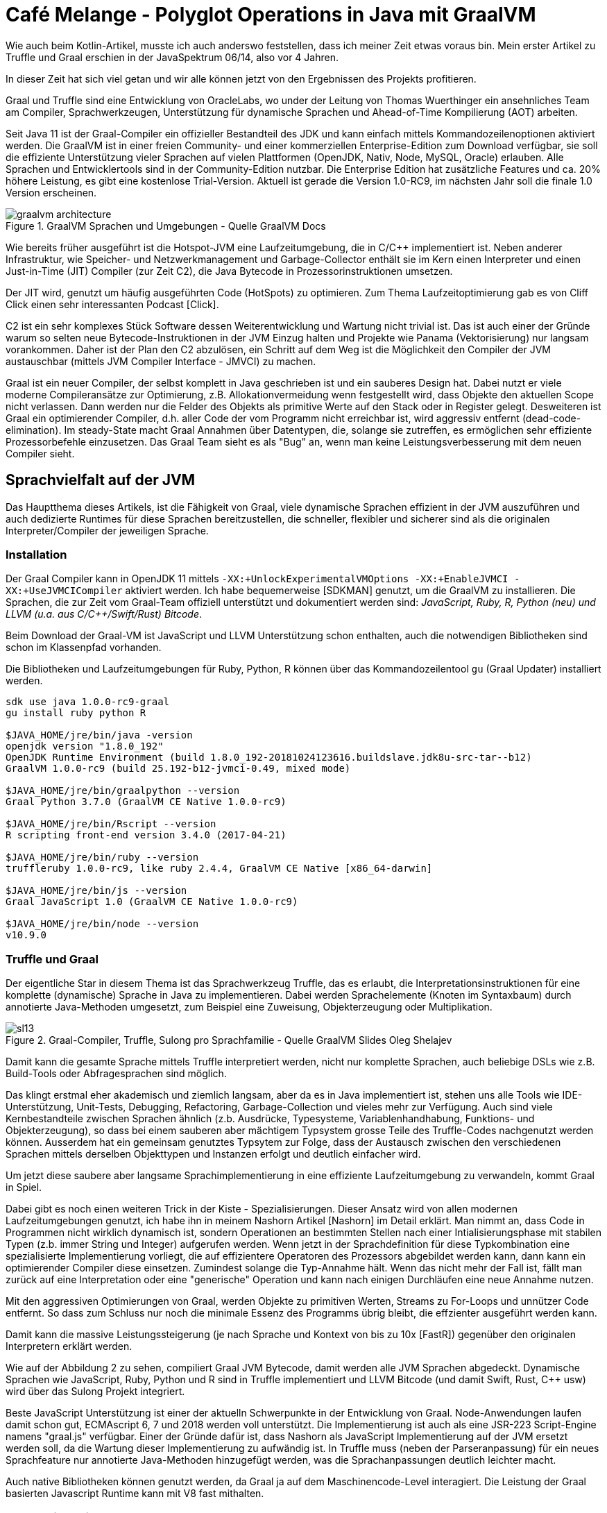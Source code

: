 ////
Is Context threadsafe?
How do I import variables into graalpython? Missing docs?
(it's documented for FastR)

Potentielle Aufmacher: https://www.flickr.com/photos/42988571@N08/albums/72157641666335543
https://commons.wikimedia.org/wiki/File:Samovar_LarvikMuseum.jpg
////
= Café Melange - Polyglot Operations in Java mit GraalVM
:img: ../../img

Wie auch beim Kotlin-Artikel, musste ich auch anderswo feststellen, dass ich meiner Zeit etwas voraus bin.
Mein erster Artikel zu Truffle und Graal erschien in der JavaSpektrum 06/14, also vor 4 Jahren.

In dieser Zeit hat sich viel getan und wir alle können jetzt von den Ergebnissen des Projekts profitieren.

Graal und Truffle sind eine Entwicklung von OracleLabs, wo under der Leitung von Thomas Wuerthinger ein ansehnliches Team am Compiler, Sprachwerkzeugen, Unterstützung für dynamische Sprachen und Ahead-of-Time Kompilierung (AOT) arbeiten.

Seit Java 11 ist der Graal-Compiler ein offizieller Bestandteil des JDK und kann einfach mittels Kommandozeilenoptionen aktiviert werden.
Die GraalVM ist in einer freien Community- und einer kommerziellen Enterprise-Edition zum Download verfügbar, sie soll die effiziente Unterstützung vieler Sprachen auf vielen Plattformen (OpenJDK, Nativ, Node, MySQL, Oracle) erlauben.
Alle Sprachen und Entwicklertools sind in der Community-Edition nutzbar.
Die Enterprise Edition hat zusätzliche Features und ca. 20% höhere Leistung, es gibt eine kostenlose Trial-Version.
Aktuell ist gerade die Version 1.0-RC9, im nächsten Jahr soll die finale 1.0 Version erscheinen.

.GraalVM Sprachen und Umgebungen - Quelle GraalVM Docs
image::https://www.graalvm.org/docs/img/graalvm_architecture.png[]

Wie bereits früher ausgeführt ist die Hotspot-JVM eine Laufzeitumgebung, die in C/C++ implementiert ist.
Neben anderer Infrastruktur, wie Speicher- und Netzwerkmanagement und Garbage-Collector enthält sie im Kern einen Interpreter und einen Just-in-Time (JIT) Compiler (zur Zeit C2), die Java Bytecode in Prozessorinstruktionen umsetzen.

Der JIT wird, genutzt um häufig ausgeführten Code (HotSpots) zu optimieren. 
Zum Thema Laufzeitoptimierung gab es von Cliff Click einen sehr interessanten Podcast [Click].

C2 ist ein sehr komplexes Stück Software dessen Weiterentwicklung und Wartung nicht trivial ist. 
Das ist auch einer der Gründe warum so selten neue Bytecode-Instruktionen in der JVM Einzug halten und Projekte wie Panama (Vektorisierung) nur langsam vorankommen.
Daher ist der Plan den C2 abzulösen, ein Schritt auf dem Weg ist die Möglichkeit den Compiler der JVM austauschbar (mittels JVM Compiler Interface - JMVCI) zu machen.

Graal ist ein neuer Compiler, der selbst komplett in Java geschrieben ist und ein sauberes Design hat.
Dabei nutzt er viele moderne Compileransätze zur Optimierung, z.B. Allokationvermeidung wenn festgestellt wird, dass Objekte den aktuellen Scope nicht verlassen. 
Dann werden nur die Felder des Objekts als primitive Werte auf den Stack oder in Register gelegt.
Desweiteren ist Graal ein optimierender Compiler, d.h. aller Code der vom Programm nicht erreichbar ist, wird aggressiv entfernt (dead-code-elimination).
Im steady-State macht Graal Annahmen über Datentypen, die, solange sie zutreffen, es ermöglichen sehr effiziente Prozessorbefehle einzusetzen.
Das Graal Team sieht es als "Bug" an, wenn man keine Leistungsverbesserung mit dem neuen Compiler sieht.

== Sprachvielfalt auf der JVM

Das Hauptthema dieses Artikels, ist die Fähigkeit von Graal, viele dynamische Sprachen effizient in der JVM auszuführen und auch dedizierte Runtimes für diese Sprachen bereitzustellen, die schneller, flexibler und sicherer sind als die originalen Interpreter/Compiler der jeweiligen Sprache.

=== Installation

Der Graal Compiler kann in OpenJDK 11 mittels `-XX:+UnlockExperimentalVMOptions -XX:+EnableJVMCI -XX:+UseJVMCICompiler` aktiviert werden.
Ich habe bequemerweise [SDKMAN] genutzt, um die GraalVM zu installieren.
Die Sprachen, die zur Zeit vom Graal-Team offiziell unterstützt und dokumentiert werden sind: _JavaScript, Ruby, R, Python (neu) und LLVM (u.a. aus C/C++/Swift/Rust) Bitcode_.

Beim Download der Graal-VM ist JavaScript und LLVM Unterstützung schon enthalten, auch die notwendigen Bibliotheken sind schon im Klassenpfad vorhanden.

Die Bibliotheken und Laufzeitumgebungen für Ruby, Python, R können über das Kommandozeilentool `gu` (Graal Updater) installiert werden.

----
sdk use java 1.0.0-rc9-graal
gu install ruby python R 

$JAVA_HOME/jre/bin/java -version
openjdk version "1.8.0_192"
OpenJDK Runtime Environment (build 1.8.0_192-20181024123616.buildslave.jdk8u-src-tar--b12)
GraalVM 1.0.0-rc9 (build 25.192-b12-jvmci-0.49, mixed mode)

$JAVA_HOME/jre/bin/graalpython --version
Graal Python 3.7.0 (GraalVM CE Native 1.0.0-rc9)

$JAVA_HOME/jre/bin/Rscript --version
R scripting front-end version 3.4.0 (2017-04-21)

$JAVA_HOME/jre/bin/ruby --version
truffleruby 1.0.0-rc9, like ruby 2.4.4, GraalVM CE Native [x86_64-darwin]

$JAVA_HOME/jre/bin/js --version
Graal JavaScript 1.0 (GraalVM CE Native 1.0.0-rc9)

$JAVA_HOME/jre/bin/node --version
v10.9.0
----

=== Truffle und Graal

Der eigentliche Star in diesem Thema ist das Sprachwerkzeug Truffle, das es erlaubt, die Interpretationsinstruktionen für eine komplette (dynamische) Sprache in Java zu implementieren.
Dabei werden Sprachelemente (Knoten im Syntaxbaum) durch annotierte Java-Methoden umgesetzt, zum Beispiel eine Zuweisung, Objekterzeugung oder Multiplikation.

.Graal-Compiler, Truffle, Sulong pro Sprachfamilie - Quelle GraalVM Slides Oleg Shelajev
image::https://res.infoq.com/presentations/polyglot-jvm-graal/en/slides/sl13.jpg[]

Damit kann die gesamte Sprache mittels Truffle interpretiert werden, nicht nur komplette Sprachen, auch beliebige DSLs wie z.B. Build-Tools oder Abfragesprachen sind möglich.

Das klingt erstmal eher akademisch und ziemlich langsam, aber da es in Java implementiert ist, stehen uns alle Tools wie IDE-Unterstützung, Unit-Tests, Debugging, Refactoring, Garbage-Collection und vieles mehr zur Verfügung.
Auch sind viele Kernbestandteile zwischen Sprachen ähnlich (z.b. Ausdrücke, Typesysteme, Variablenhandhabung, Funktions- und Objekterzeugung), so dass bei einem sauberen aber mächtigem Typsystem grosse Teile des Truffle-Codes nachgenutzt werden können.
Ausserdem hat ein gemeinsam genutztes Typsytem zur Folge, dass der Austausch zwischen den verschiedenen Sprachen mittels derselben Objekttypen und Instanzen erfolgt und deutlich einfacher wird.

Um jetzt diese saubere aber langsame Sprachimplementierung in eine effiziente Laufzeitumgebung zu verwandeln, kommt Graal in Spiel.

Dabei gibt es noch einen weiteren Trick in der Kiste - Spezialisierungen.
Dieser Ansatz wird von allen modernen Laufzeitumgebungen genutzt, ich habe ihn in meinem Nashorn Artikel [Nashorn] im Detail erklärt.
Man nimmt an, dass Code in Programmen nicht wirklich dynamisch ist, sondern Operationen an bestimmten Stellen nach einer Intialisierungsphase mit stabilen Typen (z.b. immer String und Integer) aufgerufen werden.
Wenn jetzt in der Sprachdefinition für diese Typkombination eine spezialisierte Implementierung vorliegt, die auf effizientere Operatoren des Prozessors abgebildet werden kann, dann kann ein optimierender Compiler diese einsetzen.
Zumindest solange die Typ-Annahme hält.
Wenn das nicht mehr der Fall ist, fällt man zurück auf eine Interpretation oder eine "generische" Operation und kann nach einigen Durchläufen eine neue Annahme nutzen.

Mit den aggressiven Optimierungen von Graal, werden Objekte zu primitiven Werten, Streams zu For-Loops und unnützer Code entfernt.
So dass zum Schluss nur noch die minimale Essenz des Programms übrig bleibt, die effzienter ausgeführt werden kann.

Damit kann die massive Leistungssteigerung (je nach Sprache und Kontext von bis zu 10x [FastR]) gegenüber den originalen Interpretern erklärt werden.

Wie auf der Abbildung 2 zu sehen, compiliert Graal JVM Bytecode, damit werden alle JVM Sprachen abgedeckt.
Dynamische Sprachen wie JavaScript, Ruby, Python und R sind in Truffle implementiert und LLVM Bitcode (und damit Swift, Rust, C++ usw) wird über das Sulong Projekt integriert.

Beste JavaScript Unterstützung ist einer der aktuelln Schwerpunkte in der Entwicklung von Graal.
Node-Anwendungen laufen damit schon gut, ECMAscript 6, 7 und 2018 werden voll unterstützt.
Die Implementierung ist auch als eine JSR-223 Script-Engine namens "graal.js" verfügbar.
Einer der Gründe dafür ist, dass Nashorn als JavaScript Implementierung auf der JVM ersetzt werden soll, da die Wartung dieser Implementierung zu aufwändig ist.
In Truffle muss (neben der Parseranpassung) für ein neues Sprachfeature nur annotierte Java-Methoden hinzugefügt werden, was die Sprachanpassungen deutlich leichter macht.

Auch native Bibliotheken können genutzt werden, da Graal ja auf dem Maschinencode-Level interagiert.
Die Leistung der Graal basierten Javascript Runtime kann mit V8 fast mithalten.

=== Polyglot in Aktion

Für die Nutzung anderer Sprachen auf der JVM steht eine API bereit, die in ähnlicher Weise auch in den anderen Sprachen genutzt werden kann.
Dabei ist vorteilhaft, dass in der Truffleimplementierung ein gemeinsames Typsystem genutzt wird, was den Austausch von Datenstruktur-Instanzen ohne Konvertierung ermöglicht.

Mit den `Context`, `Source`, `Polyglot` und `Value` [APIs] können die meisten Anforderungen schon erfüllt werden.
Im `Context` kann man sowohl Fragmente, als auch Dateien ausführen, dieser stellt dann auch ggf. definierte Funktionen und Objekte zum Zugriff bereit.

`Value` erlaubt es Parameter und Ergebnisse polyglotter Aufrufe korrekt zu behandeln.
Man kann die Werte als primitive Typen, Arrays, Listen, Maps, Objekte, und Funktionen lesen und schreiben, oder z.b. auf Elemente zugreifen.

Ich nutze in diesem Beispiel ein Groovy-Skript.
Dank `@Grab` Annotation ziehen es sich seine Abhängigkeiten selbst (notwendig in OpenJDK11).

.Beispiel für Polygotte APIs - Answer.groovy 
[source,groovy]
----
@Grab("org.graalvm.sdk:graal-sdk:1.0.0-rc9")
@Grab("org.graalvm.truffle:truffle-api:1.0.0-rc9")
@Grab("org.graalvm.js:js:1.0.0-rc9")

import org.graalvm.polyglot.*

ctx = Context.newBuilder().allowAllAccess(true).build()
value = ctx.eval("js", "10+Math.pow(2,3)*4")
println(value.asInt())

value = ctx.eval("js", "[10, Math.pow(2,3)*4]")
println(value.getArrayElement(0).asInt() * value.getArrayElement(1).asInt())

mul = ctx.eval("js","function(v) {return v*v;}").as(Function.class)
println(mul.apply(9))
----

////
Context context = Context.create("js");
 Value jsBindings = context.getBindings("js")

 jsBindings.putMember("foo", 42);
 assert context.eval("js", "foo").asInt() == 42;

 context.eval("js", "var bar = 42");
 assert jsBindings.getMember("bar").asInt() == 42;

 assert jsBindings.getMember("Math")
                  .getMember("abs")
                  .execute(-42)
                  .asInt() == 42;
 context.close();
////

.Ausführung mit OpenJDK 11
----
java -version
openjdk version "11.0.1" 2018-10-16
OpenJDK Runtime Environment 18.9 (build 11.0.1+13)
OpenJDK 64-Bit Server VM 18.9 (build 11.0.1+13, mixed mode)

JAVA_OPTS="-XX:+UnlockExperimentalVMOptions -XX:+EnableJVMCI -XX:+UseJVMCICompiler" groovy Answer.groovy 
42
320
81
----

In der GraalVM mit installierten dynamischen Sprachen kann ich auch folgenden Test ausführen, ohne die Abhängigkeiten in den Klassenpfad setzen zu müssen.

[source,java]
----
import org.graalvm.polyglot.*;

try (Context ctx = Context.newBuilder().allowAllAccess(true).build()) {
  ctx.eval("js", "print('Hello JavaScript!');");
  ctx.eval("R", "print('Hello R!');");
  ctx.eval("ruby", "puts 'Hello Ruby!'");
  ctx.eval("python", "print('Hello Python!')");
}
----

Sofern in den Runtimes mittels Paketmanagern die notwendigen Bibliotheken für z.B. wissenschaftliche Berechnungen oder Diagrammdarstellung installiert wurden, können sie auch im polyglotten Aufruf genutzt werden.

=== Poly-Polyglot

Auch in den unterstützten dynamischen Sprachen kann diese Graal-API genutzt werden, um Zugriff auf alle anderen Sprachen zu erhalten.
Dazu muss in der jeweiligen Runtime das `--polyglot` Flag aktiviert werden.
Die Integration von Java kann direkt erfolgen, wenn man `---jvm` nutzt.

In der `polyglot` API stehen `eval` zum Ausführen, `export` und `import` zum Bereitstellen bzw. zur Nutzung von Variablen zur Verfügung.

[source,javascript]
----
// Ausführung: js --jvm --polyglot test.js
const BigInteger = Java.type("java.math.BigInteger")

let a = new BigInteger(10).add(new BigInteger(8).multiply(new BigInteger(4)))
console.log(a)
----

Hier sehen wir den Aufruf von "R" Code in Graal-Python

.graalpython --polyglot --jvm polyglot.py
----
import polyglot
rcode = "paste('Graal',1.0, 'RC', c(1:9), sep=' ')"
versions = polyglot.eval(string=rcode, language="R")
print("Available Versions of Graal", versions)
----

Und umgekehrt den Aufruf einer Python-Funktion in FastR.

.polyglot.r
[source,R]
----
pycode <- 
"def fac(n): 
    if n==1: return 1
    else: return n*fac(n-1)

fac
"
fac <- eval.polyglot("python",pycode)
print(fac(5))
----

----
$JAVA_HOME/bin/Rscript --polyglot polyglot.r
[1] 120
----

Ein nettes Beispiel aus der Graal Dokumentation, ist eine mehrsprachige Shell, die erstaunlich gut funktioniert.

.Shell.java
[source,java]
----
import java.io.*;
import java.util.*;
import org.graalvm.polyglot.*;
import static java.lang.System.out;

public class Shell {
  
  public static void main(String[] args) throws Exception {
    BufferedReader input = new BufferedReader(new InputStreamReader(System.in));
    Context context = Context.newBuilder().allowAllAccess(true).build();

    Set<String> languages = context.getEngine().getLanguages().keySet();
    String language = languages.iterator().next();
    
    out.println("Shell for " + languages + ":");
    while (true) {
      try {
        out.print(language + "> ");
        String line = input.readLine();
        if (line == null) break;
        else if (languages.contains(line)) language = line;
        else {
          Source source = Source.newBuilder(language, line, "<shell>")
                          .interactive(true).buildLiteral();
          context.eval(source);
        }
      } catch (PolyglotException pe) {
          if(pe.isExit()) break;
          out.println(pe.getMessage());
      }
    }
  }
}
----

=== Fehlersuche

Um Fehler oder Probleme in polyglotte Anwendungen zu finden, bringt GraalVM zum einen eine angepasste jVisualVM mit, die mit den verschiedenen Kontexten umgehen kann und zum Beispiel die Heaps der verschiedenen Sprachen anzeigts.

Ein kompletter polyglotter Debugger, der die Google Chrome Debugger UI benutzt, ist nutzbar, wenn man `--inspect` angibt.
Dann wird eine lokale URL ausgegeben, die man in Chrome öffnen kann.

Neben dem Debuggen jedes polyglotten Fragments neben dem Hauptprogramm zeigt diese Integration auch polyglotte Stacktraces.

image::{img}/graal-chrome-debugger.jpg[]

Mittels `--cpusampler --cpusampler.Mode=statements` erhält man CPU Samples für das eigene Programm.

----
 ------------------------------------------------------------------------------------------------
 Sampling Histogram. Recorded 39 samples with period 1ms
   Self Time: Time spent on the top of the stack.
   Total Time: Time the location spent on the stack. 
   Opt %: Percent of time spent in compiled and therfore non-interpreted code.
 ------------------------------------------------------------------------------------------------
  Thread: Thread[main,5,main]
  Name       |      Total Time     |  Opt % ||       Self Time     |  Opt % | Location             
 ------------------------------------------------------------------------------------------------
  :program~6 |         21ms  53.8% |   0.0% ||         21ms  53.8% |   0.0% | test.js~6:117-189 
  :program~4 |         10ms  25.6% |   0.0% ||         10ms  25.6% |   0.0% | test.js~4:65-110 
  :program~7 |          8ms  20.5% |   0.0% ||          8ms  20.5% |   0.0% | test.js~7:191-204 
  :program   |         39ms 100.0% |   0.0% ||          0ms   0.0% |   0.0% | test.js~1-7:0-204 
 ------------------------------------------------------------------------------------------------
----

Wer unter die Haube schauen möchte, kann sich den Operationsbaum von Graal in einer Netzwerkdarstellung im [Ideal] Visualisierungswerkzeug anzeigen lassen.
Dazu muss man das Tool installieren und starten und kann dann seiner Anwendung die Flags `-Dgraal.Dump=` und optional `-Dgraal.MethodFilter=MyProgram.*` mitgeben.

=== LLVM Unterstützung

Die Entscheidung, auch LLVM Bitcode zu unterstützen, erlaubt es viele weitere Sprachen, die mittel der LLVM-Werkzeuge verarbeitet werden können, zu nutzen.

Hier ist ein Beispiel das C-Code und eine notwendige Bibliothek (libcurl) einbindet und ausführt.

.use-curl.c
[source,c]
----
#include <stdio.h>
#include <curl/curl.h>

long request() {  
    CURL *curl = curl_easy_init();
    long response_code = -1;

    if(curl) {
      CURLcode res;
      curl_easy_setopt(curl, CURLOPT_URL, "http://example.com");
      res = curl_easy_perform(curl);
      if(res == CURLE_OK) {
        curl_easy_getinfo(curl, CURLINFO_RESPONSE_CODE, &response_code);
      }
      curl_easy_cleanup(curl);
    }
    return response_code;
}
----

.CurlTest.groovy
[source,groovy]
----
import org.graalvm.polyglot.*

polyglot = Context.newBuilder()
    .allowAllAccess(true)
    .option("llvm.libraries", "/usr/lib/libcurl.dylib")
    .build()
source = Source
    .newBuilder("llvm", new File("use-curl.bc"))
    .build()

result = polyglot.eval(source)

responseValue = result.getMember("request").execute()
responseCode = responseValue.asLong()

print(responseCode)
----

----
clang -c -O1 -emit-llvm use-curl.c
groovy CurlTest.groovy
----

Ein interessantes Feature ist "Sandboxing" [Sandbox].
Damit kann der Bitcode mit den Sicherheitsgarantien der JVM ausgeführt werden, so gibt es Schutz vor Null-Pointer-, ungültigen Feld- und Speicherzugriffen und vieles mehr.
Das ist aber ein Feature der Enterprise Edition von GraalVM!

== Polyglotte Datenbankprozeduren

Wie am Anfang gezeigt, kann Graal in Datenbanken wie Oracle und MySQL für polyglotte Implementierungen von nutzerdefinierten Funktionen und Prozeduren eingebettet werden.
Viel leichter ist es natürlich in Datenbanken die selbst in Java implementiert sind, was gerade bei NoSQL Datenbanken oft der Fall ist.

Mein Beispiel ist Neo4j, das seit drei Jahren (Version 3.0) benutzerdefinierte Prozeduren unterstützt.
Normalerweise müssen die in einer JVM Sprache geschrieben werden, aber dank der Graal-APIs können wir jetzt jede der unterstützten Sprachen nutzen.

Hier ist der Kern der Implementierung zu sehen:

[source,java]
----
@Context GraphDatabase graphDb;
Map<String, Source> functions = new ConcurrentHashMap<>();

@UserFunction("functions.define")
public void function(String name, String lang, String code) {
    Source source = Source.newBuilder(lang, code).build();
    functions.put(name,source);
}

@UserFunction("functions.run")
public Object run(String name, Map<String,Object> args) {
    try (Context context = Context.newBuilder().build()) {
        context.export("label",Label::label);
        context.export("type",RelationshipType::withName);
        context.export("db",graphDb);
        context.export("args",args);
        Source source = functions.get(name);
    	return context.eval(source, params);		
    }
}
----

Wenn man jetzt Neo4j mittels GraalVM oder OpenJDK 11 mit den genannten Optionen ausführt, können diese Prozeduren genutzt werden, um z.B. dynamisch Funktionen in JavaScript, R, Ruby oder Python zu definieren und zu nutzen.

----
call functions.define("avgFriendAge","js",
   "const ages = db.findNode(label('Person'),'id',args.get('id')).getRelationships(type('FRIEND'))
    .map(rel => rel.endNode().getProperty('age'))
    ages.reduce((agg,age) => agg + age)/ages.length");

call functions.run("avgFriendAge", {id:"007"});
----

== Ahead-of-Time Compilation (AOT)

AOT selbst ist ein größeres Thema, daher will ich es nur kurz ausführen.
Den Maschinencode den ein JIT-Compiler aus Bytecode zur Laufzeit erstellt, kann man schon im Buildprozess erzeugen und als ausführbare Binärdateien speichern.
Das ist der Zweck des `native-image` Tool der GraalVM. 
Von diesem wird eine Java-Main Klasse, ihre genutzten Abhängigkeiten, Bibliotheken, JDK Funktionen und die relevanten Teile einer in Java implementierten JVM (SubstrateVM) in minimierten, optimierten Maschinencode überführt und als Binary gespeichert.

image::{img}/graal-aot.png[]

Dieser Buildprozess ist ziemlich aufwändig und kann für komplexere Anwendungen schon ein paar Minuten dauern.
Hier ist ein Beispiel das rekursiv die Größe eines Verzeichnisses ermittelt, und so etwas wie das Kommandozeilentool `du` darstellen könnte.

.Files.java 
----
public class Files {
  
  public static void main(String[] args) {
  	File root = new File(args[0]);
    System.out.printf("Total size: %d %n",fileSizes(root));
  }
  private static long fileSizes(File file) {
  	if (file.isDirectory()) {
      return Stream.of(file.listFiles()).mapToLong(Files::fileSizes).sum();
  	} 
    return file.length();
  }
}
----

.Binary erstellen
----
javac Files.java

native-image Files

Build on Server(pid: 22229, port: 54112)
[files:22229]    classlist:     174.19 ms
[files:22229]        (cap):     901.95 ms
[files:22229]        setup:   1,179.42 ms
[files:22229]   (typeflow):   2,885.87 ms
[files:22229]    (objects):   1,224.52 ms
[files:22229]   (features):      40.28 ms
[files:22229]     analysis:   4,224.40 ms
[files:22229]     universe:     120.25 ms
[files:22229]      (parse):     312.36 ms
[files:22229]     (inline):     531.09 ms
[files:22229]    (compile):   2,065.76 ms
[files:22229]      compile:   3,111.69 ms
[files:22229]        image:     611.66 ms
[files:22229]        write:     321.93 ms
[files:22229]      [total]:   9,907.16 ms
----

.Test JIT vs. AOT
----
# GraalVM
time java Files .
Total size: 13110831 
real	0m0.170s

# Zulu
time java Files .
Total size: 13110831 
real	0m0.230s

time ./files .
Total size: 13110831 
real	0m0.010s

time du -sh .
 13M	.
real	0m0.004s
----

Dabei werden folgende Hauptziele erreicht - _sehr schnelle Startzeit_, meist im einstelligen Millisekundenbereich, und deutlich _weniger Speichernutzung_ durch die Entfernung nicht erreichbaren Codes und Verzicht auf Klassen-Metainformationen.

Hauptanwendungszwecke sind:

- Kommandozeilentools
- Microservices
- Funktionen
- Binärbibliotheken

Ein sehr cooler Einsatzzweck sind ist die Optimierung von in Java implementierten, komplexen Entwicklerwerkzeugen wie Compiler (Scala, Clojure, Kotlin), Build-Tools (Maven, Gradle) oder Checker (Findbugs, Checkstyle) die oft und schnell aufgerufen werden sollen.
Da Graal die objektorienterten bzw. funktionalen Ansätze in einigen dieser Sprachen besonders gut optimiert, bekommt man auch noch eine verbesserte Leistung.
Für den Scala Compiler wurde in Benchmarks [ScalaC] eine Leistungssteigerung bis zu 30% nachgewiesen.

Für Microservice-Frameworks wie Spring-Boot, Micronaut, vert.x, Fn-Project wird die Erzeugung solcher Binaries aktiv unterstützt bzw. entwickelt.
Dort ist gerade bei der Erstellung von Docker-Images die Platzersparnis durch die Wegoptimierung von JVM/JDK erheblich.

Die Nutzung polyglotten Features von Graal in der Host-Sprache ist auch in diesem Modus verfügbar.
Das wird genutzt, um effiziente, schnell startende Laufzeitumgebungen für diese dynamischen Sprachen mitzuliefern.

Das `native-image` Tool führt bei der Generierung auch schon die Initialisierung von Klassen und deren statischer Felder und Blöcke durch, und speichert die Informationen im "image heap".
Damit wird dies nicht zum Start des Programms notwendig.

Das muss man bedenken, wenn der eigene Code zum Zeitpunkt der statischen Klassen-Initialisierung schon aktive wird und zum Beispiel Threads startet, Sockets öffnet, Speicher alloziert, Konfiguration liest usw.
Wenn man diese Optimierung nicht nutzen kann oder will, ist das möglich mit `--delay-class-initialiazation-to-runtime=class,list`.

Es gibt einige Einschränkungen [AOT-Limits] der Substrate-VM und des statischen Binärcodes, aber auch Workarounds bzw. Konfigurationsoptionen dafür, z.B. für Reflection (`-H:ReflectionConfigurationFiles=json-files`), Nutzung von Unsafe, JNI, Laden von Klassen, usw.
Wenn man damit leben kann, dass diese Einschränkungen erst zur Laufzeit zum Fehler führen, kann `-H:+ReportUnsupportedElementsAtRuntime` genutzt werden.
Um Resourcen in das Binärfile zu integrieren, kann man sie mittels: `-H:IncludeResources=regexp` angeben, zum Beispiel: `-H:IncludeResources=application.yml|META-INF/services/.+`

Man darf nicht vergessen dass das erzeugte Binary weniger optimal ist, als im JIT, da die ganzen Laufzeit-Profilinformationen über die eigentliche Nutzung des Codes fehlen.

Aber erhält man optimierten Code, der viel weniger Speicher belegt - da u.a. die Klassenmetainformationen nicht gespeichert werden müssen und durch die Codeeliminierung nur das minimale Gerüst, das für unser Programm wirklich notwendig ist, bereitgestellt wird.


== Fazit

Graal hat eine beachtliche Entwicklung gemacht, es ist definitiv zum empfehlen, zumindest den Graal-JIT in Java 11 zu testen.
Die polyglotten Features sind wirklich beeindruckend, besonders in ihrer Kompatibilität zwischen den Sprachen, und die Verfügbarkeit in nativen Binaries.
Ich denke dass wir im nächsten Jahr auch mit dem 1.0 Release eine breite Anwendung der Technologie sehen werden, für dynamische Sprachen auf der JVM und im Data-Science Umfeld (vielleicht Graal-Python/FastR in Spark?).
Auch die Unterstützung von LLVM Bitcode ist ein cleverer Schachzug, da damit eine Reihe weiterer Sprachen unterstützt werden kann, die sogar in einer sichereren Sandbox ausgeführt werden können.
Insgesamt bin ich von der Arbeit des Graal Teams echt beeindruckt, weiter so!

== Referenzen

* https://fedidat.com/510-intro-to-graal/

// * https://www.youtube.com/watch?v=50JxcnvJjMQ
* [WuerthingerShelajevDeepDive] https://www.youtube.com/watch?v=a-XEZobXspo
* [10-Things] https://medium.com/graalvm/graalvm-ten-things-12d9111f307d
// https://github.com/chrisseaton/graalvm-ten-things
// Practical Partial Evaluation for High-Performance Dynamic Language Runtimes
* [Truffle-Paper] https://chrisseaton.com/rubytruffle/pldi17-truffle/pldi17-truffle.pdf
* [GitHub] https://github.com/oracle/graal
* [AOT-Limits] https://github.com/oracle/graal/blob/master/substratevm/LIMITATIONS.md
* [Download] https://www.graalvm.org/downloads/
// * [ScalaC] https://www.codacy.com/blog/scala-faster-and-slimmer-with-graalvm/
* [Ideal] https://github.com/oracle/graal/blob/master/compiler/docs/Debugging.md#dumping
* [ScalaC] https://medium.com/graalvm/compiling-scala-faster-with-graalvm-86c5c0857fa3
* [Sandbox] https://medium.com/graalvm/safe-and-sandboxed-execution-of-native-code-f6096b35c360
// * [Play] https://blog.playframework.com/play-on-graal/
* [Beispiele] http://www.graalvm.org/docs/examples/
* [Context-API] https://www.graalvm.org/sdk/javadoc/org/graalvm/polyglot/Context.html
// * [Netty-Native] https://medium.com/graalvm/instant-netty-startup-using-graalvm-native-image-generation-ed6f14ff7692
* [InfoQ] https://www.infoq.com/articles/Graal-Java-JIT-Compiler
* [Click] http://cliffc.org/blog/2018/02/10/heroic-optimizations/
* [Spracheinbettung] https://www.graalvm.org/docs/graalvm-as-a-platform/embed/
* [Dokumentation] http://www.graalvm.org/docs/reference-manual/languages/r (python,ruby,js,llvm)
* [Graal Updater] http://www.graalvm.org/docs/reference-manual/graal-updater/
* [FastR] https://medium.com/graalvm/faster-r-with-fastr-4b8db0e0dceb
// graalvm.org
// graal-users@oss.oracle.com


////
gu install ruby python R
Downloading: Component catalog
Processing component archive: Component ruby
Processing component archive: Component python
Processing component archive: Component R
Downloading: Component ruby
Downloading: Component python
Downloading: Component R
Installing new component: TruffleRuby (org.graalvm.ruby, version 1.0.0-rc7)
Installing new component: Graal.Python (org.graalvm.python, version 1.0.0-rc7)
Installing new component: FastR (org.graalvm.R, version 1.0.0-rc7)

IMPORTANT NOTE:
---------------
The Ruby openssl C extension needs to be recompiled on your system to work with the installed libssl.
First, make sure TruffleRuby's dependencies are installed, which are described at:
  https://github.com/oracle/truffleruby/blob/master/README.md#dependencies
Then run the following command:
        /Users/mh/.sdkman/candidates/java/1.0.0-rc7-graal/jre/languages/ruby/lib/truffle/post_install_hook.sh

NOTES:
---------------
Some R packages need a system-dependent configuration before they can be installed. A generic configuration that works out of the box in most cases is provided by default. If you wish to fine-tune the configuration to your system or should you encounter any issues during R package installation, try running the following script that adjusts the configuration to your system: 
    /Users/mh/.sdkman/candidates/java/1.0.0-rc7-graal/jre/languages/R/bin/configure_fastr

The R component comes without native image by default. If you wish to build the native image, which provides faster startup, but slightly slower peak performance, then run the following:
   /Users/mh/.sdkman/candidates/java/1.0.0-rc7-graal/jre/languages/R/bin/install_r_native_image

The native image is then used by default. Pass '--jvm' flag to the R or Rscript launcher to use JVM instead of the native image. Note that the native image is not stable yet and is intended for evaluation purposes and experiments. Some features may not work when the native image is installed, most notably the --polyglot switch. The native image can be uninstalled using the installation script with 'uninstall' argument.

See http://www.graalvm.org/docs/reference-manual/languages/r for more.


IMPORTANT NOTE:
---------------
Set of Graal VM components that provide language implementations have changed. The Polyglot native image and polyglot native C library may be out of sync: 
- new languages may not be accessible
- removed languages may cause the native binary to fail on missing resources or libraries.
To rebuild and refresh the native binaries, use the following command:
        /Users/mh/.sdkman/candidates/java/1.0.0-rc7-graal/jre/bin/gu rebuild-images
////


////
aot
native image
still has memory management, security etc.
useable with native applications (linking)
substrate vm
additional user-level execution of R, java, python, js, etc.
-> allows custom runtimes
native-image tool
will transform bytecode using the graal compiler into machine code and write it to disk
show native-image

native-image does reachability analysis from your main method
-> all jdk, and library methods and jvm methods that are necessary are included in the native image
-> static analysis
-> 
your code
image heap -> static initialized classes, already put on the heap, doesn't have to load/init-classes anymore / static initialzers/variables
-> no instance specific initialization can be done in static initialization, e.g. reading config/accessing external resources etc.
-> what else not to do: load native libraries, start threads, open-sockets, allocate jvm memory
-> move those to initializers / lifecycle to be called from main entry point
-> static fields are also initialized (e.g. time is build-time not startup-time),
-> configurable delay --delay-class-initialiazation-to-runtime=class,list
-> could be that the default is changed in the future
-> "snapshot" at build time, try to do as much as possible (safe ops) at build time

-> low resource consumption: no class metadata, loading classes etc.
-> AOT vs JIT  == startup vs. runtime optimization/with profiling info
microservices / FaaS


what else is not possible -> table on GH
https://github.com/oracle/graal/blob/master/substratevm/LIMITATIONS.md

classloading -> not at image runtime, but at image generation time
reflection: -H:ReflectionConfigurationFiles=
-> config file which files need to be included

show example of reflection failure and what the file looks like
-> json file: { name: "fqn", methods: [ { name: "<init>", parameterTypes: []}]}
resources:
-> -H:IncludeResources=regexp -H:IncludeResources=application.yml|META-INF/services/.+

Unsafe-> some usages are handled
-> substitution classes -> annotations com.oracle.svm.core.annotate.TargetClass / Substitute

Graal native image API to distinguish code that runs at build time vs. runtime ImageInfo.inImageCode,inImageRuntimeCode(),inImageBuildtimeCode()
30x better startup, 2x memory

-H:+ReportUnsupportedElementsAtRuntime -> instead of failing at compile time
(for code that's usually not called)

-> quick startup time allows better auto-scaling
-> fewer processed needed as "capacity buffers" in your system

examples: Netty, Scala, Clojure (lein)
Spring: work in progress with Pivotal, currently not out of the box -> spring-fu sebastien
Micronaut
Fn-Project

jlink is a reduced distribution mechanism
but doesn't do AOT
AOT in Hotspot (only prepares some methods for the JIT)

limitation only for native-iamge
not for graal compiler

// JNI -> also config
// No finalizers
// ReferenceQUeues partially
binary

----
cat Test.java 
public class Test {
	
	public static void main(String[] args) {
        int sum  = 0;
        int[] values = new int[] {1,2,3,4};
		for (int i : values) {
			sum += i;
		}
		System.out.println(sum);
	}
}

native-image Test
Build on Server(pid: 17544, port: 63631)*
[test:17544]    classlist:   1,170.60 ms
[test:17544]        (cap):   1,474.30 ms
[test:17544]        setup:   2,194.33 ms
[test:17544]   (typeflow):   3,953.55 ms
[test:17544]    (objects):   1,580.95 ms
[test:17544]   (features):      60.55 ms
[test:17544]     analysis:   5,695.56 ms
[test:17544]     universe:     221.02 ms
[test:17544]      (parse):     436.62 ms
[test:17544]     (inline):     855.98 ms
[test:17544]    (compile):   2,215.75 ms
[test:17544]      compile:   3,784.46 ms
[test:17544]        image:     756.26 ms
[test:17544]        write:     643.89 ms
[test:17544]      [total]:  14,709.62 ms
----

////


////
graalvm native code:
https://medium.com/graalvm/safe-and-sandboxed-execution-of-native-code-f6096b35c360
graalvm llvm bitcode interpreter / toolking
c/c++/swift/..and more...
run it in a fully managed environement / sandbox / save
not like JNI
run non-trivial native programs with safety guarantees
sandboxing is an enterprise only feature

generally all languages, and developer tools are OSS/community edition


lli llvm bitcode interpreter 
clang -c --emit-llm file.c
lli file 
lli --llvm.sandboxed file

makes it also safer to run native code on the jvm

"high performance embeddable polyglot implementation of a virtual machine"
interop !!


currently ARM backened for subsrate vm missing
-> tbd also for IOT application

compile java code (aot) as a shared library and load it into a c-program

?webassembly interpreter for graalvm??
-> can already run it
-> asmjs
is it a good target?

llvm bitcode as a backend for 

-> WASM/js -> as backend 
////

////

mention Nashorn artikel
  
explain JVM compiler 

zur zeit RC9 -> GA ??
Lizenz: CE (free): 
EE: verbesserte Performance
picture from oracle with languages in and runtimes out
(highlight database usage, with neo4j as another example)

intro graal compiler + vm (truffle)
EE free eval
s
java, scala etc.
graal compiler on openjdk
graal compiler written from scratch in java
JIT replace placement

"we do consider it a bug if we're not faster"

graal goal is to replace current compilers with graal in openjdk 
to allow easier maintenance and development
faster development
up to the openjdk project community Sélma (:           
                                           
Spring Boot / Tomcat

infrastructure, low level code (netty) might not be as optimized
as it's targetting the C2 compiler

layers of less "optimized" code: infrastructure -> frameworks -> user code

Supports all Java apps on OpenJDK 
Oracle Database: Python and JS, not Java yet
goal is to be at least compliant with the TCK also for native images
not yet certified

// tail call optimizations for certain truffle languages, not planned for hotspot
// could be done in native images (substrate)

dependencies graal.js on regular jdk 11

org.graalvm.sdk:graal-sdk
org.graalvm.truffle:truffle-api
org.graalvm.js:js
org.graalvm.js:js-scriptengine
org.graalvm.tools:profiler
org.graalvm.tools:chromeinspector

https://github.com/graalvm/graalvm-demos
https://github.com/graalvm/graal-js-jdk11-maven-demo

ScriptEngine eng = new ScriptEngineManager().getEngineByName("graal.js"); // "nashorn"
eng.eval(SOURCE);
Invocable inv = (Invocable) eng;
inv.invokeFunction("primesMain");

----
Context context = Context.create();
Value result = context.eval("js", "42");
assert result.asInt() == 42;
context.close();
----
avoid allocation rates
best peak performance

python newest language
work on making numpy / scipy work

regular tools work through the truffle interpreter
--inspect 
-> chrome JS debugger
including breakpoints
allows stepping through the "polyglot code", e.g. R code in strings

available in all contexts
"polyglot stacktrace"
mysql stored procedures
debug with chrome tools


graalvm visualvm -> polyglot Aware
JS-Heap, R-Heap
-> any language that is written against graalvm is supported
easy to write language

--cpusampler --cpusampler.Mode=statements

--------------------------------------------------------------------------------------------------
Sampling Histogram. Recorded 39 samples with period 1ms
  Self Time: Time spent on the top of the stack.
  Total Time: Time the location spent on the stack. 
  Opt %: Percent of time spent in compiled and therfore non-interpreted code.
--------------------------------------------------------------------------------------------------
 Thread: Thread[main,5,main]
 Name       |      Total Time     |  Opt % ||       Self Time     |  Opt % | Location             
--------------------------------------------------------------------------------------------------
 :program~6 |         21ms  53.8% |   0.0% ||         21ms  53.8% |   0.0% | test.js~6:117-189 
 :program~4 |         10ms  25.6% |   0.0% ||         10ms  25.6% |   0.0% | test.js~4:65-110 
 :program~7 |          8ms  20.5% |   0.0% ||          8ms  20.5% |   0.0% | test.js~7:191-204 
 :program   |         39ms 100.0% |   0.0% ||          0ms   0.0% |   0.0% | test.js~1-7:0-204 
--------------------------------------------------------------------------------------------------


image::{img}/graal-chrome-debugger.jpg[]

// ifelse(1>2, "no", paste(1:42, c="|"))

paste(1:42, c="|")
 [1] "1 |"  "2 |"  "3 |"  "4 |"  "5 |"  "6 |"  "7 |"  "8 |"  "9 |"  "10 |"
[11] "11 |" "12 |" "13 |" "14 |" "15 |" "16 |" "17 |" "18 |" "19 |" "20 |"
[21] "21 |" "22 |" "23 |" "24 |" "25 |" "26 |" "27 |" "28 |" "29 |" "30 |"
[31] "31 |" "32 |" "33 |" "34 |" "35 |" "36 |" "37 |" "38 |" "39 |" "40 |"
[41] "41 |" "42 |"

svg();
require(lattice);
x <- 1:100
y <- sin(x/10)
z <- cos(x^1.3/runif(1)*5+10)
print(cloud(x~y*z),main="cloud plot")
grDevices:::svg.off()
-> 3d plot as svg

all languages use the same underlying protocol/interop to access objects
no performance overhead for serialization/deserialization

JS compatibility, all ECMAScript 6,7, 2018

only need to add interpreter (truffle) for new features of a language

performance very close to modern JS engines

graal.js on openjdk11 with enabled graal compiler
ruby and R are really fast


----
sdk use java 
gu install ruby python R 

$JAVA_HOME/jre/bin/java -version
openjdk version "1.8.0_172"
OpenJDK Runtime Environment (build 1.8.0_172-20180626105433.graaluser.jdk8u-src-tar-g-b11)
GraalVM 1.0.0-rc7 (build 25.71-b01-internal-jvmci-0.48, mixed mode)

$JAVA_HOME/jre/bin/graalpython --version
Graal Python 3.7.0 (GraalVM CE Native 1.0.0-rc7)

$JAVA_HOME/jre/bin/Rscript --version
R scripting front-end version 3.4.0 (2017-04-21)

$JAVA_HOME/jre/bin/ruby --version
truffleruby 1.0.0-rc7, like ruby 2.4.4, GraalVM CE Native [x86_64-darwin]

$JAVA_HOME/jre/bin/js --version
Graal JavaScript 1.0 (GraalVM CE Native 1.0.0-rc7)
----

--jvm -> Java interop
--polyglot -> interop with other languages

----
// js --jvm --polyglot test.js
const BigInteger = Java.type("java.math.BigInteger")

let a = new BigInteger(10).add(new BigInteger(8).multiply(new BigInteger(4)))
console.log(a)
----

graalvm polyglot automatically on the class path on graalvm
only need the dependencies on hotspot (also show compiler flags)

evaluating string or file
yields a Value <- representation of a polyglot value within Graal
-> API
meta-object, array-elements, ...., canExecute(), length(), getMember/putMember, getMemberKeys
ctx.eval(source).as(Function.class).apply()

run R functions from Java with all the libraries (need to install them into the Graal-R environment)


graalvm ebmedded in oracle
"we see it as embeddable in data science applications"
you can run any supported language as part of queries
installed npm package into oracle and runs it as "user defined function" from SQL
also for hte other langauges

plan to integrate graalvm with electron so you can also use other languages than JS to build electron apps
 



[source,groovy]
----
// gu install ruby python R 
// groovy PolyTest1.groovy 
@Grab("org.graalvm.sdk:graal-sdk:1.0.0-rc9")

import org.graalvm.polyglot.*

context = Context.newBuilder().allowAllAccess(true).build()
context.eval("js", "print('Hello JavaScript!');")
context.eval("R", "print('Hello R!');");
context.eval("ruby", "puts 'Hello Ruby!'");
context.eval("python", "print('Hello Python!')");
----

----
groovy PolyTest1.groovy 
Hello JavaScript!
[1] "Hello R!"
Hello Ruby!
Hello Python!
----

already test your own applications

other languages: python, rl, JS, ruby -> truffle (language integration framework)
c/c++ -> sulong/llvm

no overhead/boundary between all the languages on the JVM
no process separation/serialization needed between them
all use the same JIT/runtime

partial evaluation of interpreters to turn them automatically into compilers
competitive with native runtimes, besser in Ruby udn R performance

streams performance (simple map + map + reduce -> 30x faster)

visualize graal compiler output with -Dgraal.Dump= -Dgraal.MethodFilter=MyBenchmark.*
idealgraphvisualizer 
red lines control statement flow
blue lines data flow

https://github.com/oracle/graal/blob/master/compiler/docs/Debugging.md#dumping
HIR graphs (i.e., instances of Graph) to the Ideal Graph Visualizer (IGV), and
LIR register allocation and generated code to the C1Visualizer

http://ssw.jku.at/General/Staff/TW/graph_maxine.xml
http://ssw.jku.at/General/Staff/TW/igv.html
http://ssw.jku.at/General/Staff/TW/igv.html
https://github.com/oracle/graal/blob/master/compiler/src/org.graalvm.compiler.graph/src/org/graalvm/compiler/graph/Graph.java


graal operates on a graph, program dependency graph
e.g. streams -> graal gets rid of all allocations, no more "new, invoke" etc. but just a for loop

great for streams but also e.g. scala code, i.e. code that has a lot of allocations and method calls.
the more abstractions you use in your program, graal makes them free to use.

java -jar bencmark.jar -prof gc
(3.7GB/s) for inner loop in Complex number example

java 11 (older version of graal)
enable graal with: -Xunlockexperimenta ... usejvmcicompiler
much lower allocation rates (down to 90MB/s)
escape analysis / remove all object allocations in inner loop
you can "program nice, object oriented java without worrying about sacrificing performance" - Thomas Wuerthinger, Oracle Labs
- performance the same, as if programming wiht the primitives contained in custom classes
- if you create an object to look up something in an hashmap then the compiler also removes alloctions

do we still need valhalla then?
what about boxing?
-> with graal's escape analysis it's sometimes better to allocate short lived objects that to cache long lived objects
-> don't avoid allocations / objects
-> caching removes information for compiler about scope

-> graalvm download has the latest version


hs_err_pid logfile
-> dump of all the stackframes
V -> native code
j interpreted  java method
J compiled java method
(e.g. from segfault / trigger by accessing protected memory with unsafe)
dump machine code/compiler graph of one of the methods
-> MethodFilter (also -Xcomp to force compilation of everything)
-> add that dump to your bug reports

-> run scalac/kotlinc with graal makes it 30% faster

graalvm project independent of openjdk
openjdk uses parts of graalvm/compiler and native image parts
currently only v8 for graalvm

valhalla benchmark (multiply)
graal 2x, graal EE + 10%

-Dgraal.PrintGraphFile=true
-XX:UseJVMCICompiler
-XX:+PrintCompilation
-XX:+TraceDeoptimization (for issues/bugs with deoptimization)

add compile graph picture for a simple program
only contains controL/data-flow and dependencies
for reodering etc.

graal doesn't optimize traditional "c-code" written in java
but rather object oriented programs (allocation, inlining)
vectorization in Graal EE

measure peak performance, not start/warmup
except AOT

show how to use graal with C using llvm (graal-test)



----
Context context = Context.create("js");
 Value jsBindings = context.getBindings("js")

 jsBindings.putMember("foo", 42);
 assert context.eval("js", "foo").asInt() == 42;

 context.eval("js", "var bar = 42");
 assert jsBindings.getMember("bar").asInt() == 42;

 assert jsBindings.getMember("Math")
                  .getMember("abs")
                  .execute(-42)
                  .asInt() == 42;
 context.close();

----


GU update utility
-> TruffleRuby, FastR, GraalPython
-> 

JS:

const BigInteger = Java.type("java.math.BigInteger")


approach

getting started

polyglot !?! 


With GraalVM there is no copying or marshalling necessary as it is with other polyglot systems

http://www.graalvm.org/docs/reference-manual/polyglot/
This lets you achieve high performance when language boundaries are crossed. Most of the time there is no additional cost for crossing a language boundary at all.
Graal brings along pre-built runtimes for the other languages.




languages
vs. nashorn/jruby? -> migration

graalvm native images
startup time
faas/microservice/cloud

performance benefits:

startup
substrate vm
aot
JS

example:
neo4j-polyglot procedures / Magnolia


fn-project next article?

////

